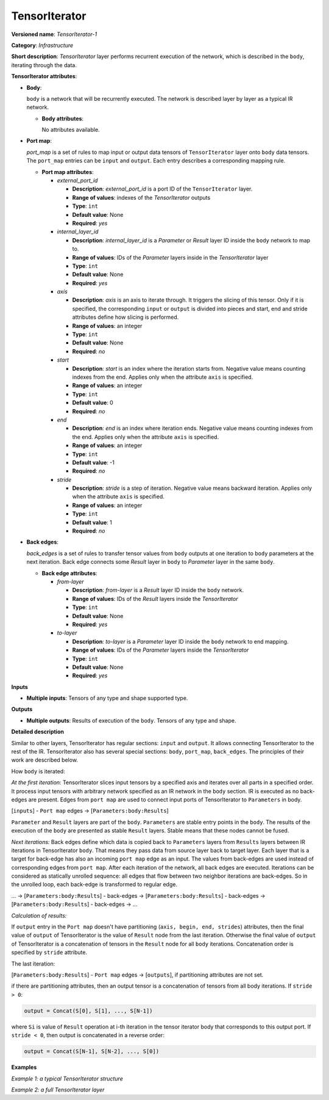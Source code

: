TensorIterator
==============


.. meta::
  :description: Learn about TensorIterator-1 - an infrastructure operation, which
                can be performed on multiple input tensors of any supported type and shape.

**Versioned name**: *TensorIterator-1*

**Category**: *Infrastructure*

**Short description**: *TensorIterator* layer performs recurrent execution of the network, which is described in the ``body``, iterating through the data.

**TensorIterator attributes**:

* **Body**:

  ``body`` is a network that will be recurrently executed. The network is described layer by layer as a typical IR network.

  * **Body attributes**:

    No attributes available.

* **Port map**:

  *port_map* is a set of rules to map input or output data tensors of ``TensorIterator`` layer onto ``body`` data tensors. The ``port_map`` entries can be ``input`` and ``output``. Each entry describes a corresponding mapping rule.

  * **Port map attributes**:

    * *external_port_id*

      * **Description**: *external_port_id* is a port ID of the ``TensorIterator`` layer.
      * **Range of values**: indexes of the *TensorIterator* outputs
      * **Type**: ``int``
      * **Default value**: None
      * **Required**: *yes*

    * *internal_layer_id*

      * **Description**: *internal_layer_id* is a *Parameter* or *Result* layer ID inside the ``body`` network to map to.
      * **Range of values**: IDs of the *Parameter* layers inside in the *TensorIterator* layer
      * **Type**: ``int``
      * **Default value**: None
      * **Required**: *yes*

    * *axis*

      * **Description**: *axis* is an axis to iterate through. It triggers the slicing of this tensor. Only if it is specified, the corresponding ``input`` or ``output`` is divided into pieces and start, end and stride attributes define how slicing is performed.
      * **Range of values**: an integer
      * **Type**: ``int``
      * **Default value**: None
      * **Required**: *no*

    * *start*

      * **Description**: *start* is an index where the iteration starts from. Negative value means counting indexes from the end. Applies only when the attribute ``axis`` is specified.
      * **Range of values**: an integer
      * **Type**: ``int``
      * **Default value**: 0
      * **Required**: *no*

    * *end*

      * **Description**: *end* is an index where iteration ends. Negative value means counting indexes from the end. Applies only when the attribute ``axis`` is specified.
      * **Range of values**: an integer
      * **Type**: ``int``
      * **Default value**: -1
      * **Required**: *no*

    * *stride*

      * **Description**: *stride* is a step of iteration. Negative value means backward iteration. Applies only when the attribute ``axis`` is specified.
      * **Range of values**: an integer
      * **Type**: ``int``
      * **Default value**: 1
      * **Required**: *no*


* **Back edges**:

  *back_edges* is a set of rules to transfer tensor values from ``body`` outputs at one iteration to ``body`` parameters at the next iteration. Back edge connects some *Result* layer in ``body`` to *Parameter* layer in the same ``body``.

  * **Back edge attributes**:

    * *from-layer*

      * **Description**: *from-layer* is a *Result* layer ID inside the ``body`` network.
      * **Range of values**: IDs of the *Result* layers inside the *TensorIterator*
      * **Type**: ``int``
      * **Default value**: None
      * **Required**: *yes*

    * *to-layer*

      * **Description**: *to-layer* is a *Parameter* layer ID inside the ``body`` network to end mapping.
      * **Range of values**: IDs of the *Parameter* layers inside the *TensorIterator*
      * **Type**: ``int``
      * **Default value**: None
      * **Required**: *yes*

**Inputs**

* **Multiple inputs**: Tensors of any type and shape supported type.

**Outputs**

* **Multiple outputs**: Results of execution of the ``body``. Tensors of any type and shape.


**Detailed description**

Similar to other layers, TensorIterator has regular sections: ``input`` and ``output``. It allows connecting TensorIterator to the rest of the IR.
TensorIterator also has several special sections: ``body``, ``port_map``, ``back_edges``. The principles of their work are described below.

How ``body`` is iterated:

*At the first iteration:* TensorIterator slices input tensors by a specified axis and iterates over all parts in a specified order. It process input tensors with arbitrary network specified as an IR network in the ``body`` section. IR is executed as no back-edges are present. Edges from ``port map`` are used to connect input ports of TensorIterator to ``Parameters`` in body.

[``inputs``] - ``Port map`` edges -> [``Parameters:body:Results``]

``Parameter`` and ``Result`` layers are part of the ``body``. ``Parameters`` are stable entry points in the ``body``. The results of the execution of the ``body`` are presented as stable ``Result`` layers. Stable means that these nodes cannot be fused.

*Next iterations:*
Back edges define which data is copied back to ``Parameters`` layers from ``Results`` layers between IR iterations in TensorIterator ``body``. That means they pass data from source layer back to target layer. Each layer that is a target for back-edge has also an incoming ``port map`` edge as an input. The values from back-edges are used instead of corresponding edges from ``port map``. After each iteration of the network, all back edges are executed.
Iterations can be considered as statically unrolled sequence: all edges that flow between two neighbor iterations are back-edges. So in the unrolled loop, each back-edge is transformed to regular edge.

... -> [``Parameters:body:Results``] - back-edges -> [``Parameters:body:Results``] - back-edges -> [``Parameters:body:Results``] - back-edges -> ...

*Calculation of results:*

If ``output`` entry in the ``Port map`` doesn't have partitioning (``axis, begin, end, strides``) attributes, then the final value of ``output`` of TensorIterator is the value of ``Result`` node from the last iteration. Otherwise the final value of ``output`` of TensorIterator is a concatenation of tensors in the ``Result`` node for all ``body`` iterations. Concatenation order is specified by ``stride`` attribute.

The last iteration:

[``Parameters:body:Results``] - ``Port map`` edges -> [``outputs``],  if partitioning attributes are not set.

if there are partitioning attributes, then an output tensor is a concatenation of tensors from all body iterations. If ``stride > 0``:

.. code-block:: cpp

    output = Concat(S[0], S[1], ..., S[N-1])

where ``Si`` is value of ``Result`` operation at i-th iteration in the tensor iterator body that corresponds to this output port. If ``stride < 0``, then output is concatenated in a reverse order:

.. code-block:: cpp

    output = Concat(S[N-1], S[N-2], ..., S[0])

**Examples**

*Example 1: a typical TensorIterator structure*

.. code-block:: xml
   :force:

    <layer type="TensorIterator" ... >
        <input> ... </input>
        <output> ... </output>
        <port_map>
            <input external_port_id="0" internal_layer_id="0" axis="1" start="-1" end="0" stride="-1"/>
            <input external_port_id="1" internal_layer_id="1"/>
            ...
            <output external_port_id="3" internal_layer_id="2" axis="1" start="-1" end="0" stride="-1"/>
            ...
        </port_map>
        <back_edges>
            <edge from-layer="1" to-layer="1"/>
            ...
        </back_edges>
        <body>
            <layers> ... </layers>
            <edges> ... </edges>
        </body>
    </layer>


*Example 2: a full TensorIterator layer*

.. code-block:: xml
   :force:

    <layer type="TensorIterator" ...>
        <input>
            <port id="0">
                <dim>1</dim>
                <dim>25</dim>
                <dim>512</dim>
            </port>
            <port id="1">
                <dim>1</dim>
                <dim>256</dim>
            </port>
            <port id="2">
                <dim>1</dim>
                <dim>256</dim>
            </port>
        </input>
        <output>
            <port id="3" precision="FP32">
                <dim>1</dim>
                <dim>25</dim>
                <dim>256</dim>
            </port>
        </output>
        <port_map>
            <input axis="1" external_port_id="0" internal_layer_id="0" start="0"/>
            <input external_port_id="1" internal_layer_id="3"/>
            <input external_port_id="2" internal_layer_id="4"/>
            <output axis="1" external_port_id="3" internal_layer_id="12"/>
        </port_map>
        <back_edges>
            <edge from-layer="8" to-layer="4"/>
            <edge from-layer="9" to-layer="3"/>
        </back_edges>
        <body>
            <layers>
                <layer id="0" type="Parameter" ...>
                    <output>
                        <port id="0" precision="FP32">
                            <dim>1</dim>
                            <dim>1</dim>
                            <dim>512</dim>
                        </port>
                    </output>
                </layer>
                <layer id="1" type="Const" ...>
                    <data offset="0" size="16"/>
                    <output>
                        <port id="1" precision="I64">
                            <dim>2</dim>
                        </port>
                    </output>
                </layer>
                <layer id="2" type="Reshape" ...>
                    <input>
                        <port id="0">
                            <dim>1</dim>
                            <dim>1</dim>
                            <dim>512</dim>
                        </port>
                        <port id="1">
                            <dim>2</dim>
                        </port>
                    </input>
                    <output>
                        <port id="2" precision="FP32">
                            <dim>1</dim>
                            <dim>512</dim>
                        </port>
                    </output>
                </layer>
                <layer id="3" type="Parameter" ...>
                    <output>
                        <port id="0" precision="FP32">
                            <dim>1</dim>
                            <dim>256</dim>
                        </port>
                    </output>
                </layer>
                <layer id="4" type="Parameter" ...>
                    <output>
                        <port id="0" precision="FP32">
                            <dim>1</dim>
                            <dim>256</dim>
                        </port>
                    </output>
                </layer>
                <layer id="5" type="Const" ...>
                    <data offset="16" size="3145728"/>
                    <output>
                        <port id="1" precision="FP32">
                            <dim>1024</dim>
                            <dim>768</dim>
                        </port>
                    </output>
                </layer>
                <layer id="6" type="Const" ...>
                    <data offset="3145744" size="4096"/>
                    <output>
                        <port id="1" precision="FP32">
                            <dim>1024</dim>
                        </port>
                    </output>
                </layer>
                <layer id="7" type="LSTMCell" ...>
                    <data hidden_size="256"/>
                    <input>
                        <port id="0">
                            <dim>1</dim>
                            <dim>512</dim>
                        </port>
                        <port id="1">
                            <dim>1</dim>
                            <dim>256</dim>
                        </port>
                        <port id="2">
                            <dim>1</dim>
                            <dim>256</dim>
                        </port>
                        <port id="3">
                            <dim>1024</dim>
                            <dim>768</dim>
                        </port>
                        <port id="4">
                            <dim>1024</dim>
                        </port>
                    </input>
                    <output>
                        <port id="5" precision="FP32">
                            <dim>1</dim>
                            <dim>256</dim>
                        </port>
                        <port id="6" precision="FP32">
                            <dim>1</dim>
                            <dim>256</dim>
                        </port>
                    </output>
                </layer>
                <layer id="8" type="Result" ...>
                    <input>
                        <port id="0">
                            <dim>1</dim>
                            <dim>256</dim>
                        </port>
                    </input>
                </layer>
                <layer id="9" type="Result" ...>
                    <input>
                        <port id="0">
                            <dim>1</dim>
                            <dim>256</dim>
                        </port>
                    </input>
                </layer>
                <layer id="10" type="Const" ...>
                    <data offset="3149840" size="24"/>
                    <output>
                        <port id="1" precision="I64">
                            <dim>3</dim>
                        </port>
                    </output>
                </layer>
                <layer id="11" type="Reshape" ...>
                    <input>
                        <port id="0">
                            <dim>1</dim>
                            <dim>256</dim>
                        </port>
                        <port id="1">
                            <dim>3</dim>
                        </port>
                    </input>
                    <output>
                        <port id="2" precision="FP32">
                            <dim>1</dim>
                            <dim>1</dim>
                            <dim>256</dim>
                        </port>
                    </output>
                </layer>
                <layer id="12" type="Result" ...>
                    <input>
                        <port id="0">
                            <dim>1</dim>
                            <dim>1</dim>
                            <dim>256</dim>
                        </port>
                    </input>
                </layer>
            </layers>
            <edges>
                <edge from-layer="0" from-port="0" to-layer="2" to-port="0"/>
                <edge from-layer="1" from-port="1" to-layer="2" to-port="1"/>
                <edge from-layer="2" from-port="2" to-layer="7" to-port="0"/>
                <edge from-layer="3" from-port="0" to-layer="7" to-port="1"/>
                <edge from-layer="4" from-port="0" to-layer="7" to-port="2"/>
                <edge from-layer="5" from-port="1" to-layer="7" to-port="3"/>
                <edge from-layer="6" from-port="1" to-layer="7" to-port="4"/>
                <edge from-layer="7" from-port="6" to-layer="8" to-port="0"/>
                <edge from-layer="7" from-port="5" to-layer="9" to-port="0"/>
                <edge from-layer="7" from-port="5" to-layer="11" to-port="0"/>
                <edge from-layer="10" from-port="1" to-layer="11" to-port="1"/>
                <edge from-layer="11" from-port="2" to-layer="12" to-port="0"/>
            </edges>
        </body>
    </layer>


